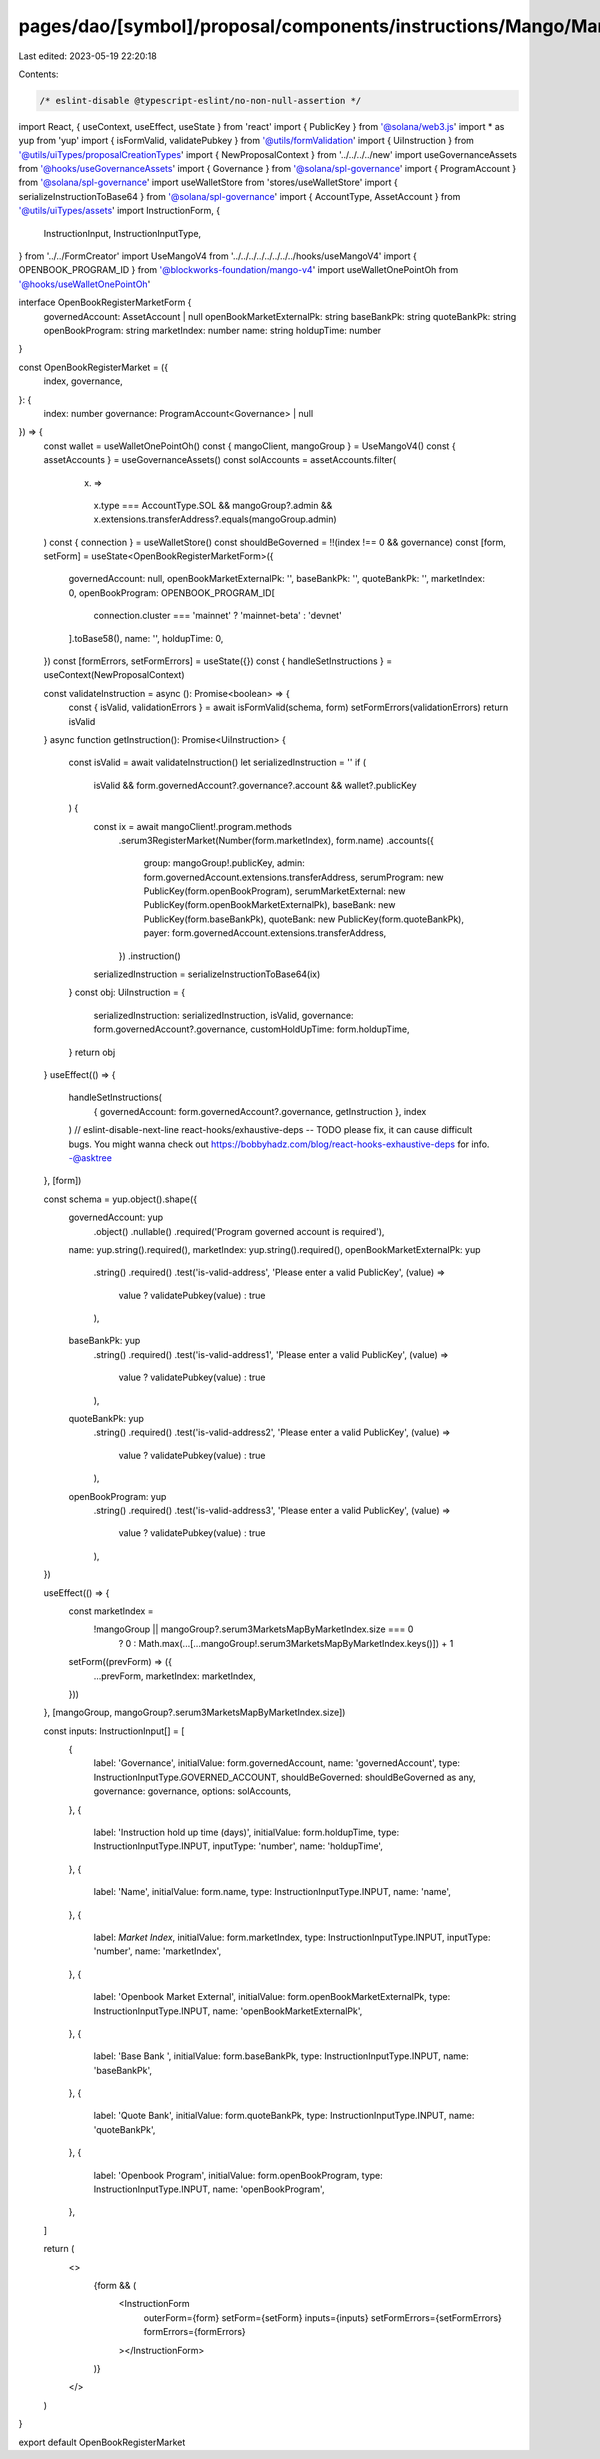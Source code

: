 pages/dao/[symbol]/proposal/components/instructions/Mango/MangoV4/OpenBookRegisterMarket.tsx
============================================================================================

Last edited: 2023-05-19 22:20:18

Contents:

.. code-block:: tsx

    /* eslint-disable @typescript-eslint/no-non-null-assertion */
import React, { useContext, useEffect, useState } from 'react'
import { PublicKey } from '@solana/web3.js'
import * as yup from 'yup'
import { isFormValid, validatePubkey } from '@utils/formValidation'
import { UiInstruction } from '@utils/uiTypes/proposalCreationTypes'
import { NewProposalContext } from '../../../../new'
import useGovernanceAssets from '@hooks/useGovernanceAssets'
import { Governance } from '@solana/spl-governance'
import { ProgramAccount } from '@solana/spl-governance'
import useWalletStore from 'stores/useWalletStore'
import { serializeInstructionToBase64 } from '@solana/spl-governance'
import { AccountType, AssetAccount } from '@utils/uiTypes/assets'
import InstructionForm, {
  InstructionInput,
  InstructionInputType,
} from '../../FormCreator'
import UseMangoV4 from '../../../../../../../../hooks/useMangoV4'
import { OPENBOOK_PROGRAM_ID } from '@blockworks-foundation/mango-v4'
import useWalletOnePointOh from '@hooks/useWalletOnePointOh'

interface OpenBookRegisterMarketForm {
  governedAccount: AssetAccount | null
  openBookMarketExternalPk: string
  baseBankPk: string
  quoteBankPk: string
  openBookProgram: string
  marketIndex: number
  name: string
  holdupTime: number
}

const OpenBookRegisterMarket = ({
  index,
  governance,
}: {
  index: number
  governance: ProgramAccount<Governance> | null
}) => {
  const wallet = useWalletOnePointOh()
  const { mangoClient, mangoGroup } = UseMangoV4()
  const { assetAccounts } = useGovernanceAssets()
  const solAccounts = assetAccounts.filter(
    (x) =>
      x.type === AccountType.SOL &&
      mangoGroup?.admin &&
      x.extensions.transferAddress?.equals(mangoGroup.admin)
  )
  const { connection } = useWalletStore()
  const shouldBeGoverned = !!(index !== 0 && governance)
  const [form, setForm] = useState<OpenBookRegisterMarketForm>({
    governedAccount: null,
    openBookMarketExternalPk: '',
    baseBankPk: '',
    quoteBankPk: '',
    marketIndex: 0,
    openBookProgram: OPENBOOK_PROGRAM_ID[
      connection.cluster === 'mainnet' ? 'mainnet-beta' : 'devnet'
    ].toBase58(),
    name: '',
    holdupTime: 0,
  })
  const [formErrors, setFormErrors] = useState({})
  const { handleSetInstructions } = useContext(NewProposalContext)

  const validateInstruction = async (): Promise<boolean> => {
    const { isValid, validationErrors } = await isFormValid(schema, form)
    setFormErrors(validationErrors)
    return isValid
  }
  async function getInstruction(): Promise<UiInstruction> {
    const isValid = await validateInstruction()
    let serializedInstruction = ''
    if (
      isValid &&
      form.governedAccount?.governance?.account &&
      wallet?.publicKey
    ) {
      const ix = await mangoClient!.program.methods
        .serum3RegisterMarket(Number(form.marketIndex), form.name)
        .accounts({
          group: mangoGroup!.publicKey,
          admin: form.governedAccount.extensions.transferAddress,
          serumProgram: new PublicKey(form.openBookProgram),
          serumMarketExternal: new PublicKey(form.openBookMarketExternalPk),
          baseBank: new PublicKey(form.baseBankPk),
          quoteBank: new PublicKey(form.quoteBankPk),
          payer: form.governedAccount.extensions.transferAddress,
        })
        .instruction()

      serializedInstruction = serializeInstructionToBase64(ix)
    }
    const obj: UiInstruction = {
      serializedInstruction: serializedInstruction,
      isValid,
      governance: form.governedAccount?.governance,
      customHoldUpTime: form.holdupTime,
    }
    return obj
  }
  useEffect(() => {
    handleSetInstructions(
      { governedAccount: form.governedAccount?.governance, getInstruction },
      index
    )
    // eslint-disable-next-line react-hooks/exhaustive-deps -- TODO please fix, it can cause difficult bugs. You might wanna check out https://bobbyhadz.com/blog/react-hooks-exhaustive-deps for info. -@asktree
  }, [form])

  const schema = yup.object().shape({
    governedAccount: yup
      .object()
      .nullable()
      .required('Program governed account is required'),
    name: yup.string().required(),
    marketIndex: yup.string().required(),
    openBookMarketExternalPk: yup
      .string()
      .required()
      .test('is-valid-address', 'Please enter a valid PublicKey', (value) =>
        value ? validatePubkey(value) : true
      ),
    baseBankPk: yup
      .string()
      .required()
      .test('is-valid-address1', 'Please enter a valid PublicKey', (value) =>
        value ? validatePubkey(value) : true
      ),
    quoteBankPk: yup
      .string()
      .required()
      .test('is-valid-address2', 'Please enter a valid PublicKey', (value) =>
        value ? validatePubkey(value) : true
      ),
    openBookProgram: yup
      .string()
      .required()
      .test('is-valid-address3', 'Please enter a valid PublicKey', (value) =>
        value ? validatePubkey(value) : true
      ),
  })

  useEffect(() => {
    const marketIndex =
      !mangoGroup || mangoGroup?.serum3MarketsMapByMarketIndex.size === 0
        ? 0
        : Math.max(...[...mangoGroup!.serum3MarketsMapByMarketIndex.keys()]) + 1
    setForm((prevForm) => ({
      ...prevForm,
      marketIndex: marketIndex,
    }))
  }, [mangoGroup, mangoGroup?.serum3MarketsMapByMarketIndex.size])

  const inputs: InstructionInput[] = [
    {
      label: 'Governance',
      initialValue: form.governedAccount,
      name: 'governedAccount',
      type: InstructionInputType.GOVERNED_ACCOUNT,
      shouldBeGoverned: shouldBeGoverned as any,
      governance: governance,
      options: solAccounts,
    },
    {
      label: 'Instruction hold up time (days)',
      initialValue: form.holdupTime,
      type: InstructionInputType.INPUT,
      inputType: 'number',
      name: 'holdupTime',
    },
    {
      label: 'Name',
      initialValue: form.name,
      type: InstructionInputType.INPUT,
      name: 'name',
    },
    {
      label: `Market Index`,
      initialValue: form.marketIndex,
      type: InstructionInputType.INPUT,
      inputType: 'number',
      name: 'marketIndex',
    },
    {
      label: 'Openbook Market External',
      initialValue: form.openBookMarketExternalPk,
      type: InstructionInputType.INPUT,
      name: 'openBookMarketExternalPk',
    },
    {
      label: 'Base Bank ',
      initialValue: form.baseBankPk,
      type: InstructionInputType.INPUT,
      name: 'baseBankPk',
    },
    {
      label: 'Quote Bank',
      initialValue: form.quoteBankPk,
      type: InstructionInputType.INPUT,
      name: 'quoteBankPk',
    },
    {
      label: 'Openbook Program',
      initialValue: form.openBookProgram,
      type: InstructionInputType.INPUT,
      name: 'openBookProgram',
    },
  ]

  return (
    <>
      {form && (
        <InstructionForm
          outerForm={form}
          setForm={setForm}
          inputs={inputs}
          setFormErrors={setFormErrors}
          formErrors={formErrors}
        ></InstructionForm>
      )}
    </>
  )
}

export default OpenBookRegisterMarket


